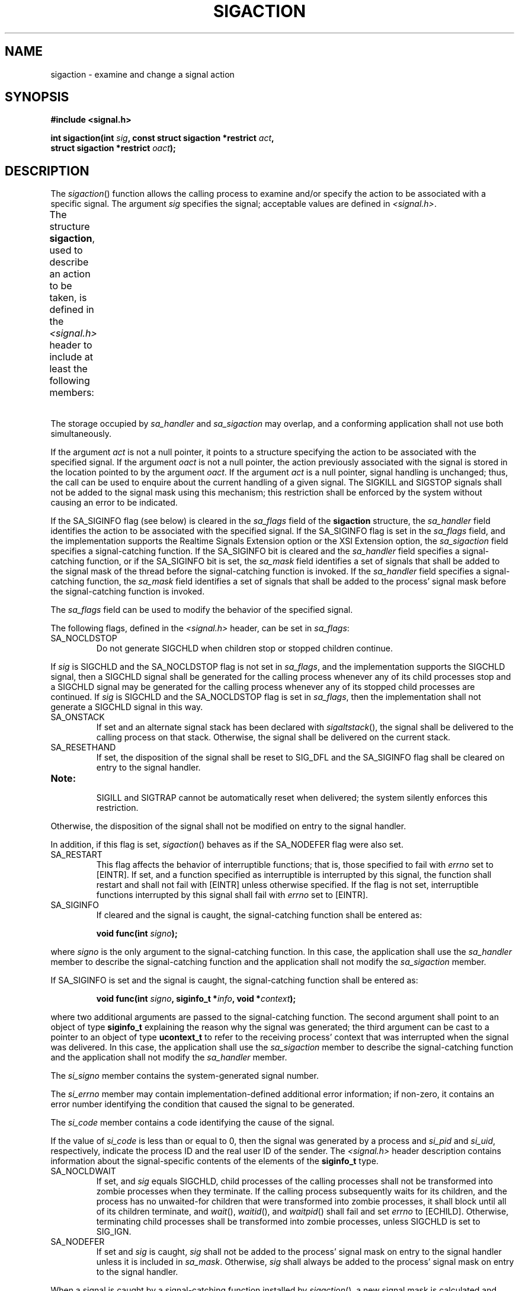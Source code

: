 .\" Copyright (c) 2001-2003 The Open Group, All Rights Reserved 
.TH "SIGACTION" 3 2003 "IEEE/The Open Group" "POSIX Programmer's Manual"
.\" sigaction 
.SH NAME
sigaction \- examine and change a signal action
.SH SYNOPSIS
.LP
\fB#include <signal.h>
.br
.sp
int sigaction(int\fP \fIsig\fP\fB, const struct sigaction *restrict\fP
\fIact\fP\fB,
.br
\ \ \ \ \ \  struct sigaction *restrict\fP \fIoact\fP\fB); \fP
\fB
.br
\fP
.SH DESCRIPTION
.LP
The \fIsigaction\fP() function allows the calling process to examine
and/or specify the action to be associated with a specific
signal. The argument \fIsig\fP specifies the signal; acceptable values
are defined in \fI<signal.h>\fP.
.LP
The structure \fBsigaction\fP, used to describe an action to be taken,
is defined in the \fI<signal.h>\fP header to include at least the
following members:
.TS C
center; lw(15) l lw(30).
T{
.na
\fBMember Type\fP
.ad
T}	\fBMember Name\fP	T{
.na
\fBDescription\fP
.ad
T}
T{
.na
\fBvoid(*) (int)\fP
.ad
T}	\fIsa_handler\fP	T{
.na
Pointer to a signal-catching function or one of the macros SIG_IGN or SIG_DFL.
.ad
T}
T{
.na
\fBsigset_t\fP
.ad
T}	\fIsa_mask\fP	T{
.na
Additional set of signals to be blocked during execution of signal-catching function.
.ad
T}
T{
.na
\fBint\fP
.ad
T}	\fIsa_flags\fP	T{
.na
Special flags to affect behavior of signal.
.ad
T}
T{
.na
\fBvoid(*) (int,\fP
.ad
T}	\fI\ \fP	T{
.na
\ 
.ad
T}
T{
.na
\fB\ \ siginfo_t *, void *)\fP
.ad
T}	\fIsa_sigaction\fP	T{
.na
Pointer to a signal-catching function.
.ad
T}
.TE
.LP
The storage occupied by \fIsa_handler\fP and \fIsa_sigaction\fP may
overlap, and a conforming application shall not use both
simultaneously.
.LP
If the argument \fIact\fP is not a null pointer, it points to a structure
specifying the action to be associated with the
specified signal. If the argument \fIoact\fP is not a null pointer,
the action previously associated with the signal is stored in
the location pointed to by the argument \fIoact\fP. If the argument
\fIact\fP is a null pointer, signal handling is unchanged;
thus, the call can be used to enquire about the current handling of
a given signal. The SIGKILL and SIGSTOP signals shall not be
added to the signal mask using this mechanism; this restriction shall
be enforced by the system without causing an error to be
indicated.
.LP
If the SA_SIGINFO flag (see below) is cleared in the \fIsa_flags\fP
field of the \fBsigaction\fP structure, the
\fIsa_handler\fP field identifies the action to be associated with
the specified signal.  If the
SA_SIGINFO flag is set in the \fIsa_flags\fP field, and the implementation
supports the Realtime Signals Extension option or the
XSI Extension option, the \fIsa_sigaction\fP field specifies a signal-catching
function.  If the SA_SIGINFO bit is cleared and the \fIsa_handler\fP
field specifies a signal-catching function,
or if the SA_SIGINFO bit is set, the \fIsa_mask\fP field identifies
a set of signals that shall be added to the signal mask of the
thread before the signal-catching function is invoked. If the \fIsa_handler\fP
field specifies a signal-catching function, the
\fIsa_mask\fP field identifies a set of signals that shall be added
to the process' signal mask before the signal-catching
function is invoked.
.LP
The \fIsa_flags\fP field can be used to modify the behavior of the
specified signal.
.LP
The following flags, defined in the \fI<signal.h>\fP header, can be
set in
\fIsa_flags\fP:
.TP 7
SA_NOCLDSTOP
Do not generate SIGCHLD when children stop  or stopped children
continue.  
.LP
If \fIsig\fP is SIGCHLD and the SA_NOCLDSTOP flag is not set in \fIsa_flags\fP,
and the implementation supports the SIGCHLD
signal, then a SIGCHLD signal shall be generated for the calling process
whenever any of its child processes stop  and a
SIGCHLD signal may be generated for the calling process whenever any
of its stopped child processes are continued. If \fIsig\fP is SIGCHLD
and the SA_NOCLDSTOP flag is set in
\fIsa_flags\fP, then the implementation shall not generate a SIGCHLD
signal in this way.
.TP 7
SA_ONSTACK
If set and an alternate signal stack has been declared with \fIsigaltstack\fP(),
the
signal shall be delivered to the calling process on that stack. Otherwise,
the signal shall be delivered on the current stack. 
.TP 7
SA_RESETHAND
If set, the disposition of the signal shall be reset to SIG_DFL and
the SA_SIGINFO flag shall be cleared on entry to the signal
handler.  
.TP 7
\fBNote:\fP
.RS
SIGILL and SIGTRAP cannot be automatically reset when delivered; the
system silently enforces this restriction.
.RE
.sp
Otherwise, the disposition of the signal shall not be modified on
entry to the signal handler. 
.LP
In addition, if this flag is set, \fIsigaction\fP() behaves as if
the SA_NODEFER flag were also set. 
.TP 7
SA_RESTART
This flag affects the behavior of interruptible functions; that is,
those specified to fail with \fIerrno\fP set to [EINTR]. If
set, and a function specified as interruptible is interrupted by this
signal, the function shall restart and shall not fail with
[EINTR] unless otherwise specified. If the flag is not set, interruptible
functions interrupted by this signal shall fail with
\fIerrno\fP set to [EINTR]. 
.TP 7
SA_SIGINFO
If cleared and the signal is caught, the signal-catching function
shall be entered as: 
.sp
.RS
.nf

\fBvoid func(int\fP \fIsigno\fP\fB);
\fP
.fi
.RE
.LP
where \fIsigno\fP is the only argument to the signal-catching function.
In this case, the application shall use the
\fIsa_handler\fP member to describe the signal-catching function and
the application shall not modify the \fIsa_sigaction\fP
member.
.LP
If SA_SIGINFO is set and the signal is caught, the signal-catching
function shall be entered as:
.sp
.RS
.nf

\fBvoid func(int\fP \fIsigno\fP\fB, siginfo_t *\fP\fIinfo\fP\fB, void *\fP\fIcontext\fP\fB);
\fP
.fi
.RE
.LP
where two additional arguments are passed to the signal-catching function.
The second argument shall point to an object of type
\fBsiginfo_t\fP explaining the reason why the signal was generated;
the third argument can be cast to a pointer to an object of
type \fBucontext_t\fP to refer to the receiving process' context that
was interrupted when the signal was delivered. In this case,
the application shall use the \fIsa_sigaction\fP member to describe
the signal-catching function and the application shall not
modify the \fIsa_handler\fP member.
.LP
The \fIsi_signo\fP member contains the system-generated signal number.
.LP
The \fIsi_errno\fP member may contain implementation-defined additional
error information; if non-zero, it contains an error
number identifying the condition that caused the signal to be generated.
.LP
The \fIsi_code\fP member contains a code identifying the cause of
the signal. 
.LP
If the value of \fIsi_code\fP is less than or equal to 0, then the
signal was generated by a process and \fIsi_pid\fP and
\fIsi_uid\fP, respectively, indicate the process ID and the real user
ID of the sender.  The \fI<signal.h>\fP header description contains
information about the signal-specific contents of the elements of
the \fBsiginfo_t\fP type.
.TP 7
SA_NOCLDWAIT
If set, and \fIsig\fP equals SIGCHLD, child processes of the calling
processes shall not be transformed into zombie processes when
they terminate. If the calling process subsequently waits for its
children, and the process has no unwaited-for children that were
transformed into zombie processes, it shall block until all of its
children terminate, and \fIwait\fP(), \fIwaitid\fP(), and \fIwaitpid\fP()
shall fail and set \fIerrno\fP to [ECHILD]. Otherwise, terminating
child
processes shall be transformed into zombie processes, unless SIGCHLD
is set to SIG_IGN. 
.TP 7
SA_NODEFER
If set and \fIsig\fP is caught, \fIsig\fP shall not be added to the
process' signal mask on entry to the signal handler unless it
is included in \fIsa_mask\fP. Otherwise, \fIsig\fP shall always be
added to the process' signal mask on entry to the signal
handler. 
.sp
.LP
When a signal is caught by a signal-catching function installed by
\fIsigaction\fP(), a new signal mask is calculated and
installed for the duration of the signal-catching function (or until
a call to either \fIsigprocmask\fP() or \fIsigsuspend\fP() is
made). This mask is formed by taking the union of the current signal
mask and the value of the \fIsa_mask\fP for the signal being
delivered  unless SA_NODEFER or SA_RESETHAND is set,  and
then including the signal being delivered. If and when the user's
signal handler returns normally, the original signal mask is
restored.
.LP
Once an action is installed for a specific signal, it shall remain
installed until another action is explicitly requested (by
another call to \fIsigaction\fP()),  until the SA_RESETHAND flag
causes resetting of the handler, or until one of the \fIexec\fP
functions is called.
.LP
If the previous action for \fIsig\fP had been established by \fIsignal\fP(),
the values
of the fields returned in the structure pointed to by \fIoact\fP are
unspecified, and in particular \fIoact\fP->
\fIsa_handler\fP is not necessarily the same value passed to \fIsignal\fP().
However, if a
pointer to the same structure or a copy thereof is passed to a subsequent
call to \fIsigaction\fP() via the \fIact\fP argument,
handling of the signal shall be as if the original call to \fIsignal\fP()
were
repeated.
.LP
If \fIsigaction\fP() fails, no new signal handler is installed.
.LP
It is unspecified whether an attempt to set the action for a signal
that cannot be caught or ignored to SIG_DFL is ignored or
causes an error to be returned with \fIerrno\fP set to [EINVAL].
.LP
If SA_SIGINFO is not set in \fIsa_flags\fP, then the disposition of
subsequent occurrences of \fIsig\fP when it is already
pending is implementation-defined; the signal-catching function shall
be invoked with a single argument.  If the
implementation supports the Realtime Signals Extension option, and
if SA_SIGINFO is set in \fIsa_flags\fP, then subsequent
occurrences of \fIsig\fP generated by \fIsigqueue\fP() or as a result
of any
signal-generating function that supports the specification of an application-defined
value (when \fIsig\fP is already pending)
shall be queued in FIFO order until delivered or accepted; the signal-catching
function shall be invoked with three arguments. The
application specified value is passed to the signal-catching function
as the \fIsi_value\fP member of the \fBsiginfo_t\fP
structure. 
.LP
The result of the use of \fIsigaction\fP() and a \fIsigwait\fP() function
concurrently
within a process on the same signal is unspecified.
.SH RETURN VALUE
.LP
Upon successful completion, \fIsigaction\fP() shall return 0; otherwise,
-1 shall be returned, \fIerrno\fP shall be set to
indicate the error, and no new signal-catching function shall be installed.
.SH ERRORS
.LP
The \fIsigaction\fP() function shall fail if:
.TP 7
.B EINVAL
The \fIsig\fP argument is not a valid signal number or an attempt
is made to catch a signal that cannot be caught or ignore a
signal that cannot be ignored.
.TP 7
.B ENOTSUP
The SA_SIGINFO bit flag is set in the \fIsa_flags\fP field of the
\fBsigaction\fP structure, and the implementation does not
support either the Realtime Signals Extension option, or the XSI Extension
option.
.sp
.LP
The \fIsigaction\fP() function may fail if:
.TP 7
.B EINVAL
An attempt was made to set the action to SIG_DFL for a signal that
cannot be caught or ignored (or both).
.sp
.LP
\fIThe following sections are informative.\fP
.SH EXAMPLES
.LP
None.
.SH APPLICATION USAGE
.LP
The \fIsigaction\fP() function supersedes the \fIsignal\fP() function,
and should be
used in preference. In particular, \fIsigaction\fP() and \fIsignal\fP()
should not be used
in the same process to control the same signal. The behavior of reentrant
functions, as defined in the DESCRIPTION, is as specified
by this volume of IEEE\ Std\ 1003.1-2001, regardless of invocation
from a signal-catching function. This is the only
intended meaning of the statement that reentrant functions may be
used in signal-catching functions without restrictions.
Applications must still consider all effects of such functions on
such things as data structures, files, and process state. In
particular, application writers need to consider the restrictions
on interactions when interrupting \fIsleep\fP() and interactions among
multiple handles for a file description. The fact that any
specific function is listed as reentrant does not necessarily mean
that invocation of that function from a signal-catching function
is recommended.
.LP
In order to prevent errors arising from interrupting non-reentrant
function calls, applications should protect calls to these
functions either by blocking the appropriate signals or through the
use of some programmatic semaphore (see \fIsemget\fP(), \fIsem_init\fP(),
\fIsem_open\fP(),
and so on). Note in particular that even the "safe" functions may
modify \fIerrno\fP; the signal-catching function, if not
executing as an independent thread, may want to save and restore its
value. Naturally, the same principles apply to the reentrancy
of application routines and asynchronous data access. Note that \fIlongjmp\fP()
and \fIsiglongjmp\fP() are not in the list of reentrant functions.
This is because the code
executing after \fIlongjmp\fP() and \fIsiglongjmp\fP() can call any
unsafe functions with the same danger as calling those unsafe
functions directly from the signal handler. Applications that use
\fIlongjmp\fP() and \fIsiglongjmp\fP() from within signal handlers
require rigorous protection in order to be
portable. Many of the other functions that are excluded from the list
are traditionally implemented using either \fImalloc\fP() or \fIfree\fP()
functions or the standard I/O
library, both of which traditionally use data structures in a non-reentrant
manner. Since any combination of different functions
using a common data structure can cause reentrancy problems, this
volume of IEEE\ Std\ 1003.1-2001 does not define the
behavior when any unsafe function is called in a signal handler that
interrupts an unsafe function.
.LP
If the signal occurs other than as the result of calling \fIabort\fP(),
\fIkill\fP(), or \fIraise\fP(), the behavior is undefined if
the signal handler calls any function in the standard library other
than one of the functions listed in the table above or refers
to any object with static storage duration other than by assigning
a value to a static storage duration variable of type
\fBvolatile sig_atomic_t\fP. Furthermore, if such a call fails, the
value of \fIerrno\fP is unspecified.
.LP
Usually, the signal is executed on the stack that was in effect before
the signal was delivered. An alternate stack may be
specified to receive a subset of the signals being caught.
.LP
When the signal handler returns, the receiving process resumes execution
at the point it was interrupted unless the signal
handler makes other arrangements. If \fIlongjmp\fP() or \fI_longjmp\fP()
is used to leave the signal handler, then the signal mask must be
explicitly
restored by the process.
.LP
This volume of IEEE\ Std\ 1003.1-2001 defines the third argument of
a signal handling function when SA_SIGINFO is set as
a \fBvoid *\fP instead of a \fBucontext_t *\fP, but without requiring
type checking. New applications should explicitly cast the
third argument of the signal handling function to \fBucontext_t *\fP.
.LP
The BSD optional four argument signal handling function is not supported
by this volume of IEEE\ Std\ 1003.1-2001. The
BSD declaration would be:
.sp
.RS
.nf

\fBvoid handler(int\fP \fIsig\fP\fB, int\fP \fIcode\fP\fB, struct sigcontext *\fP\fIscp\fP\fB,
    char *\fP\fIaddr\fP\fB);
\fP
.fi
.RE
.LP
where \fIsig\fP is the signal number, \fIcode\fP is additional information
on certain signals, \fIscp\fP is a pointer to the
\fBsigcontext\fP structure, and \fIaddr\fP is additional address information.
Much the same information is available in the
objects pointed to by the second argument of the signal handler specified
when SA_SIGINFO is set.
.SH RATIONALE
.LP
Although this volume of IEEE\ Std\ 1003.1-2001 requires that signals
that cannot be ignored shall not be added to the
signal mask when a signal-catching function is entered, there is no
explicit requirement that subsequent calls to
\fIsigaction\fP() reflect this in the information returned in the
\fIoact\fP argument. In other words, if SIGKILL is included in
the \fIsa_mask\fP field of \fIact\fP, it is unspecified whether or
not a subsequent call to \fIsigaction\fP() returns with
SIGKILL included in the \fIsa_mask\fP field of \fIoact\fP.
.LP
The SA_NOCLDSTOP flag, when supplied in the \fIact\fP-> \fIsa_flags\fP
parameter, allows overloading SIGCHLD with the
System V semantics that each SIGCLD signal indicates a single terminated
child. Most conforming applications that catch SIGCHLD are
expected to install signal-catching functions that repeatedly call
the \fIwaitpid\fP()
function with the WNOHANG flag set, acting on each child for which
status is returned, until \fIwaitpid\fP() returns zero. If stopped
children are not of interest, the use of the SA_NOCLDSTOP
flag can prevent the overhead from invoking the signal-catching routine
when they stop.
.LP
Some historical implementations also define other mechanisms for stopping
processes, such as the \fIptrace\fP() function. These
implementations usually do not generate a SIGCHLD signal when processes
stop due to this mechanism; however, that is beyond the
scope of this volume of IEEE\ Std\ 1003.1-2001.
.LP
This volume of IEEE\ Std\ 1003.1-2001 requires that calls to \fIsigaction\fP()
that supply a NULL \fIact\fP argument
succeed, even in the case of signals that cannot be caught or ignored
(that is, SIGKILL or SIGSTOP). The System V \fIsignal\fP() and BSD
\fIsigvec\fP() functions return [EINVAL] in these cases and, in this
respect, their behavior varies from \fIsigaction\fP().
.LP
This volume of IEEE\ Std\ 1003.1-2001 requires that \fIsigaction\fP()
properly save and restore a signal action set up
by the ISO\ C standard \fIsignal\fP() function. However, there is
no guarantee that the
reverse is true, nor could there be given the greater amount of information
conveyed by the \fBsigaction\fP structure. Because of
this, applications should avoid using both functions for the same
signal in the same process. Since this cannot always be avoided
in case of general-purpose library routines, they should always be
implemented with \fIsigaction\fP().
.LP
It was intended that the \fIsignal\fP() function should be implementable
as a library
routine using \fIsigaction\fP().
.LP
The POSIX Realtime Extension extends the \fIsigaction\fP() function
as specified by the POSIX.1-1990 standard to allow the
application to request on a per-signal basis via an additional signal
action flag that the extra parameters, including the
application-defined signal value, if any, be passed to the signal-catching
function.
.SH FUTURE DIRECTIONS
.LP
None.
.SH SEE ALSO
.LP
\fISignal Concepts\fP, \fIbsd_signal\fP(), \fIkill\fP(), \fI_longjmp\fP(),
\fIlongjmp\fP(), \fIraise\fP(), \fIsemget\fP(), \fIsem_init\fP()
,
\fIsem_open\fP(), \fIsigaddset\fP(), \fIsigaltstack\fP(), \fIsigdelset\fP(),
\fIsigemptyset\fP(), \fIsigfillset\fP(), \fIsigismember\fP(),
\fIsignal\fP(), \fIsigprocmask\fP(), \fIsigsuspend\fP(), \fIwait\fP(),
\fIwaitid\fP(), \fIwaitpid\fP(), the Base
Definitions volume of IEEE\ Std\ 1003.1-2001, \fI<signal.h>\fP, \fI<ucontext.h>\fP
.SH COPYRIGHT
Portions of this text are reprinted and reproduced in electronic form
from IEEE Std 1003.1, 2003 Edition, Standard for Information Technology
-- Portable Operating System Interface (POSIX), The Open Group Base
Specifications Issue 6, Copyright (C) 2001-2003 by the Institute of
Electrical and Electronics Engineers, Inc and The Open Group. In the
event of any discrepancy between this version and the original IEEE and
The Open Group Standard, the original IEEE and The Open Group Standard
is the referee document. The original Standard can be obtained online at
http://www.opengroup.org/unix/online.html .
